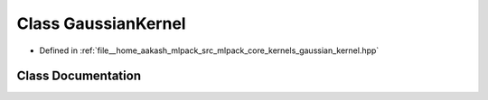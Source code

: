 .. _exhale_class_classmlpack_1_1kernel_1_1GaussianKernel:

Class GaussianKernel
====================

- Defined in :ref:`file__home_aakash_mlpack_src_mlpack_core_kernels_gaussian_kernel.hpp`


Class Documentation
-------------------


.. doxygenclass:: mlpack::kernel::GaussianKernel
   :members:
   :protected-members:
   :undoc-members: